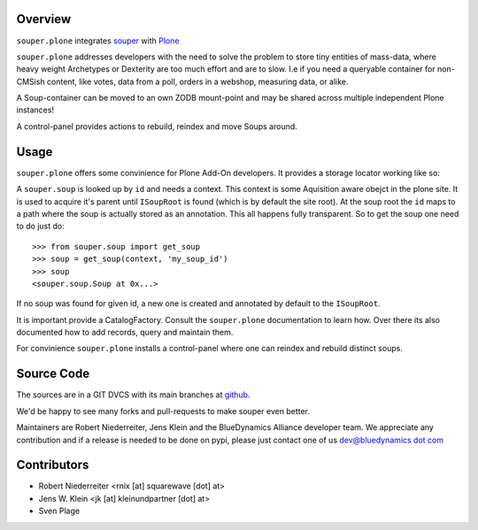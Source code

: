 Overview
========

``souper.plone`` integrates `souper <http://pypi.python.org/pypi/souper>`_ 
with `Plone <http://plone.org>`_ 

``souper.plone`` addresses developers with the need to solve the problem to 
store tiny entities of mass-data, where heavy weight Archetypes or 
Dexterity are too much effort and are to slow. I.e if you need a queryable 
container for non-CMSish content, like votes, data from a poll, orders in a 
webshop, measuring data, or alike.  

A Soup-container can be moved to an own ZODB mount-point and may be shared
across multiple independent Plone instances!

A control-panel provides actions to rebuild, reindex and move Soups around.


Usage
=====

``souper.plone`` offers some convinience for Plone Add-On developers. It 
provides a storage locator working like so:

A ``souper.soup`` is looked up by ``id`` and needs a context. This context is 
some Aquisition aware obejct in the plone site. It is used to acquire it's 
parent until ``ISoupRoot`` is found (which is by default the site root). At 
the soup root the ``id`` maps to a path where the soup is actually stored as
an annotation. This all happens fully transparent. So to get the soup one 
need to do just do::

    >>> from souper.soup import get_soup
    >>> soup = get_soup(context, 'my_soup_id')
    >>> soup
    <souper.soup.Soup at 0x...>

If no soup was found for given id, a new one is created and annotated by default
to the ``ISoupRoot``.

It is important provide a CatalogFactory. Consult the ``souper.plone`` 
documentation to learn how. Over there its also documented how to add records, 
query and maintain them.

For convinience ``souper.plone`` installs a control-panel where one can reindex
and rebuild distinct soups. 


Source Code
===========

The sources are in a GIT DVCS with its main branches at
`github <http://github.com/bluedynamics/souper.plone>`_.

We'd be happy to see many forks and pull-requests to make souper even better.

Maintainers are Robert Niederreiter, Jens Klein and the BlueDynamics Alliance
developer team. We appreciate any contribution and if a release is needed
to be done on pypi, please just contact one of us
`dev@bluedynamics dot com <mailto:dev@bluedynamics.com>`_


Contributors
============

- Robert Niederreiter <rnix [at] squarewave [dot] at>

- Jens W. Klein <jk [at] kleinundpartner [dot] at>

- Sven Plage
